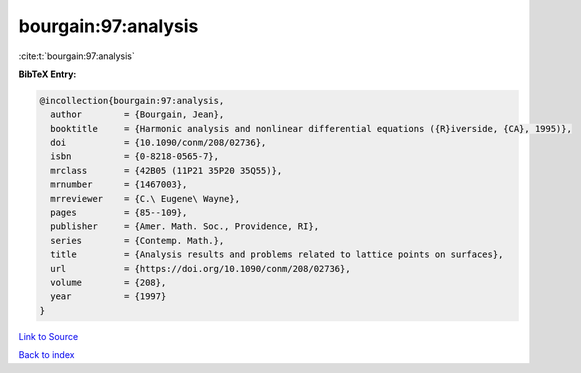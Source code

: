 bourgain:97:analysis
====================

:cite:t:`bourgain:97:analysis`

**BibTeX Entry:**

.. code-block:: bibtex

   @incollection{bourgain:97:analysis,
     author        = {Bourgain, Jean},
     booktitle     = {Harmonic analysis and nonlinear differential equations ({R}iverside, {CA}, 1995)},
     doi           = {10.1090/conm/208/02736},
     isbn          = {0-8218-0565-7},
     mrclass       = {42B05 (11P21 35P20 35Q55)},
     mrnumber      = {1467003},
     mrreviewer    = {C.\ Eugene\ Wayne},
     pages         = {85--109},
     publisher     = {Amer. Math. Soc., Providence, RI},
     series        = {Contemp. Math.},
     title         = {Analysis results and problems related to lattice points on surfaces},
     url           = {https://doi.org/10.1090/conm/208/02736},
     volume        = {208},
     year          = {1997}
   }

`Link to Source <https://doi.org/10.1090/conm/208/02736},>`_


`Back to index <../By-Cite-Keys.html>`_
